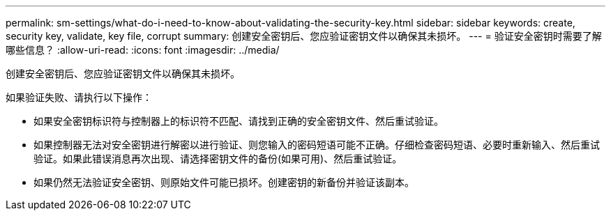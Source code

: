 ---
permalink: sm-settings/what-do-i-need-to-know-about-validating-the-security-key.html 
sidebar: sidebar 
keywords: create, security key, validate, key file, corrupt 
summary: 创建安全密钥后、您应验证密钥文件以确保其未损坏。 
---
= 验证安全密钥时需要了解哪些信息？
:allow-uri-read: 
:icons: font
:imagesdir: ../media/


[role="lead"]
创建安全密钥后、您应验证密钥文件以确保其未损坏。

如果验证失败、请执行以下操作：

* 如果安全密钥标识符与控制器上的标识符不匹配、请找到正确的安全密钥文件、然后重试验证。
* 如果控制器无法对安全密钥进行解密以进行验证、则您输入的密码短语可能不正确。仔细检查密码短语、必要时重新输入、然后重试验证。如果此错误消息再次出现、请选择密钥文件的备份(如果可用)、然后重试验证。
* 如果仍然无法验证安全密钥、则原始文件可能已损坏。创建密钥的新备份并验证该副本。

